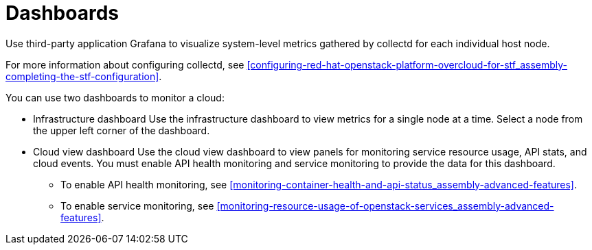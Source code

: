 // Module included in the following assemblies:
//
// <List assemblies here, each on a new line>

// This module can be included from assemblies using the following include statement:
// include::<path>/con_dashboards.adoc[leveloffset=+1]

// The file name and the ID are based on the module title. For example:
// * file name: con_my-concept-module-a.adoc
// * ID: [id='con_my-concept-module-a_{context}']
// * Title: = My concept module A
//
// The ID is used as an anchor for linking to the module. Avoid changing
// it after the module has been published to ensure existing links are not
// broken.
//
// The `context` attribute enables module reuse. Every module's ID includes
// {context}, which ensures that the module has a unique ID even if it is
// reused multiple times in a guide.
//
// In the title, include nouns that are used in the body text. This helps
// readers and search engines find information quickly.
// Do not start the title with a verb. See also _Wording of headings_
// in _The IBM Style Guide_.
[id="dashboards_{context}"]
= Dashboards

[role="_abstract"]
Use third-party application Grafana to visualize system-level metrics gathered by collectd for each individual host node.

For more information about configuring collectd, see xref:configuring-red-hat-openstack-platform-overcloud-for-stf_assembly-completing-the-stf-configuration[].

You can use two dashboards to monitor a cloud:

* Infrastructure dashboard
Use the infrastructure dashboard to view metrics for a single node at a time. Select a node from the upper left corner of the dashboard.

* Cloud view dashboard
Use the cloud view dashboard to view panels for monitoring service resource usage, API stats, and cloud events. You must enable API health monitoring and service monitoring to provide the data for this dashboard.
** To enable API health monitoring, see xref:monitoring-container-health-and-api-status_assembly-advanced-features[].
** To enable service monitoring, see xref:monitoring-resource-usage-of-openstack-services_assembly-advanced-features[]. 
